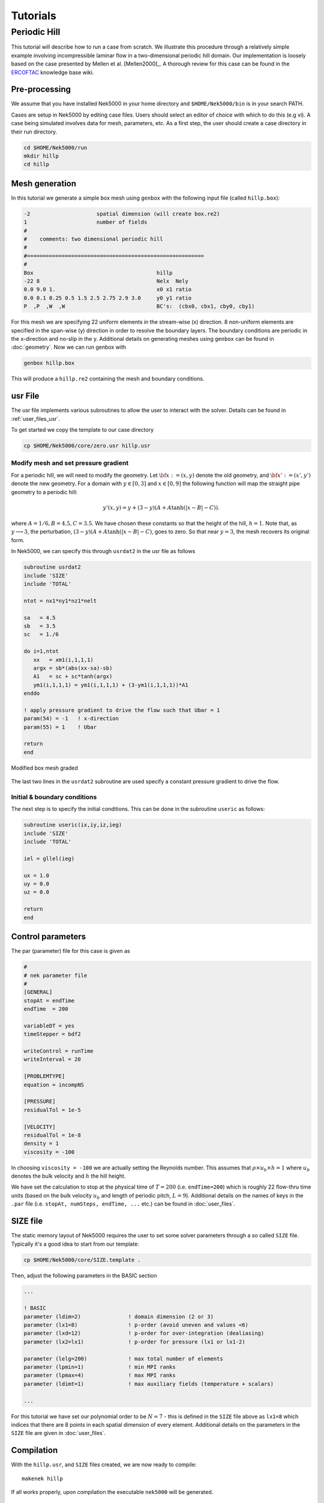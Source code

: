 .. _tutorials:

================
Tutorials
================

-------------------
Periodic Hill
-------------------

This tutorial will describe how to run a case from scratch. 
We illustrate this procedure through a relatively simple example involving incompressible laminar flow in a two-dimensional periodic hill domain.  Our implementation is loosely based on the case presented by Mellen et al. [Mellen2000]_. A thorough review
for this case can be found in the `ERCOFTAC <http://qnet-ercoftac.cfms.org.uk/w/index.php/Abstr:2D_Periodic_Hill_Flow>`_ knowledge base wiki.  


..........................
Pre-processing
..........................

We assume that you have installed Nek5000 in your home directory and ``$HOME/Nek5000/bin`` is in your search PATH. 

Cases are setup in Nek5000 by editing case files. Users should select an editor of choice with which to do this (e.g vi). A case being simulated involves data for mesh, parameters, etc. As a first step, the user should create a case directory in their run directory.

.. code-block:: none

   cd $HOME/Nek5000/run 
   mkdir hillp
   cd hillp

..........................
Mesh generation
..........................

In this tutorial we generate a simple box mesh using ``genbox`` with the following input file (called ``hillp.box``):

.. code-block:: none

   -2                     spatial dimension (will create box.re2)
   1                      number of fields
   #
   #    comments: two dimensional periodic hill
   #
   #========================================================
   #
   Box                                       hillp
   -22 8                                     Nelx  Nely
   0.0 9.0 1.                                x0 x1 ratio
   0.0 0.1 0.25 0.5 1.5 2.5 2.75 2.9 3.0     y0 y1 ratio
   P  ,P  ,W  ,W                             BC's:  (cbx0, cbx1, cby0, cby1)

For this mesh we are specifying 22 uniform elements in the stream-wise (x) direction. 8 non-uniform elements are specified in the span-wise (y) direction in order to
resolve the boundary layers. The boundary conditions are periodic in the x-direction and no-slip in the y. Additional details on generating meshes using ``genbox`` can be found in :doc:`geometry`. Now we can run genbox with

.. code-block:: none

   genbox hillp.box 

This will produce a ``hillp.re2`` containing the mesh and boundary conditions. 

..........................
usr File
..........................

The usr file implements various subroutines to allow the user to interact with the solver. Details can be found in :ref:`user_files_usr`.

To get started we copy the template to our case directory 

.. code-block:: none

   cp $HOME/Nek5000/core/zero.usr hillp.usr 

____________________________
Modify mesh and set pressure gradient
____________________________

For a periodic hill, we will need to modify the geometry.  Let :math:`{\bf x} := (x,y)` denote the old geometry, and :math:`{\bf x}' := (x',y')` denote the new geometry.  For a domain
with :math:`y\in [0,3]` and :math:`x\in [0,9]` the following function will map the straight pipe geometry to a periodic hill:

.. math::

    y'(x,y) = y  + (3-y)(A + A\tanh(|x-B|-C)) .

where :math:`A=1/6, B=4.5, C=3.5`.  We have chosen these constants so that the height of the hill, :math:`h=1`. Note that, as :math:`y \longrightarrow 3`, the perturbation,
:math:`(3-y)(A+A\tanh(|x-B|-C)`, goes to zero.  So that near :math:`y = 3`, the mesh recovers its original form.

In Nek5000, we can specify this through ``usrdat2`` in the usr file as follows

.. code-block:: fortran

   subroutine usrdat2
   include 'SIZE'
   include 'TOTAL'

   ntot = nx1*ny1*nz1*nelt

   sa   = 4.5
   sb   = 3.5
   sc   = 1./6

   do i=1,ntot
      xx   = xm1(i,1,1,1)   
      argx = sb*(abs(xx-sa)-sb)
      A1   = sc + sc*tanh(argx)
      ym1(i,1,1,1) = ym1(i,1,1,1) + (3-ym1(i,1,1,1))*A1
   enddo

   ! apply pressure gradient to drive the flow such that Ubar = 1 
   param(54) = -1   ! x-direction 
   param(55) = 1    ! Ubar

   return
   end

.. _fig:hill_mesh:

.. figure:: figs/hill_mesh_v2.png
    :align: center
    :figclass: align-center
    :alt: per_mesh

    Modified box mesh graded

The last two lines in the ``usrdat2`` subroutine are used specify a constant pressure gradient to drive the flow. 

____________________________
Initial & boundary conditions
____________________________

The next step is to specify the initial conditions.
This can be done in the subroutine ``useric`` as follows:

.. code-block:: fortran

   subroutine useric(ix,iy,iz,ieg)
   include 'SIZE'
   include 'TOTAL'

   iel = gllel(ieg)
        
   ux = 1.0 
   uy = 0.0
   uz = 0.0

   return
   end

..........................
Control parameters
..........................

The par (parameter) file for this case is given as

.. code-block:: fortran

    #
    # nek parameter file
    #
    [GENERAL]
    stopAt = endTime
    endTime  = 200

    variableDT = yes
    timeStepper = bdf2

    writeControl = runTime
    writeInterval = 20

    [PROBLEMTYPE]
    equation = incompNS

    [PRESSURE]
    residualTol = 1e-5

    [VELOCITY]
    residualTol = 1e-8
    density = 1
    viscosity = -100

In choosing ``viscosity = -100`` we are actually setting the Reynolds number. This assumes that
:math:`\rho \times u_b \times h = 1` where :math:`u_b` denotes the bulk velocity and :math:`h` the hill height.  

We have set the calculation to stop at the physical time of :math:`T=200` (i.e. ``endTime=200``) which is roughly 22 flow-thru time units (based on the bulk velocity :math:`u_b` and length of periodic pitch, :math:`L=9`).  Additional details on the names of keys in the ``.par`` file (i.e. ``stopAt, numSteps, endTime, ...`` etc.) can be found in :doc:`user_files`. 

..........................
SIZE file 
..........................

The static memory layout of Nek5000 requires the user to set some solver parameters through a so called ``SIZE`` file.
Typically it's a good idea to start from our template:

.. code-block:: none

   cp $HOME/Nek5000/core/SIZE.template .

Then, adjust the following parameters in the BASIC section  

.. code-block:: fortran

      ...    
 
      ! BASIC
      parameter (ldim=2)               ! domain dimension (2 or 3)
      parameter (lx1=8)                ! p-order (avoid uneven and values <6)
      parameter (lxd=12)               ! p-order for over-integration (dealiasing) 
      parameter (lx2=lx1)              ! p-order for pressure (lx1 or lx1-2)
                                     
      parameter (lelg=200)             ! max total number of elements
      parameter (lpmin=1)              ! min MPI ranks
      parameter (lpmax=4)              ! max MPI ranks
      parameter (ldimt=1)              ! max auxiliary fields (temperature + scalars)

      ...


For this tutorial we have set our polynomial order to be :math:`N=7` - this is defined in the ``SIZE`` file above as ``lx1=8`` which indices that there are 8 points in each spatial dimension of every element.
Additional details on the parameters in the ``SIZE`` file are given in :doc:`user_files`.   

..........................
Compilation 
..........................

With the ``hillp.usr``, and ``SIZE`` files created, we are now ready to compile::  

  makenek hillp

If all works properly, upon compilation the executable ``nek5000`` will be generated.

.........................
Running the case
.........................

First we need to run our domain paritioning tool

.. code-block:: bash

  genmap

On input specify ``hillp`` as your casename and press enter to use the default tolerance. This step will produce ``hillp.map`` which needs to be generated only once. 

Now you are all set, just run

.. code-block:: bash

  nekbmpi hillp 4

to launch an MPI jobs on your local machine using 4 ranks. The output will be redirected to ``logfile``.

...........................
Post-processing the results
...........................

Once execution is completed your directory should now contain multiple checkpoint files that look like this::

  hillp.f00001
  hillp.f00002
  ...

The preferred mode for data visualization and analysis with Nek5000 is
to use Visit/Paraview. One can use the script *visnek*, to be found in ``/scripts``. It is sufficent to run:: 

  visnek hillp

*(or the name of your session)* to obatain a file named ``hillp.nek5000`` which can be recognized in Visit/Paraview.

In the viewing window one can visualize the flow-field as depicted in
:numref:`fig:hill_flow`.

.. _fig:hill_flow:

.. figure:: figs/hill_flow_v3.png
    :align: center
    :figclass: align-center
    :alt: per_flow

    Steady-State flow field visualized in Visit/Paraview. Vectors represent velocity. Colors represent velocity magnitude. Note, velocity vectors are equal size and not scaled by magnitude.   
